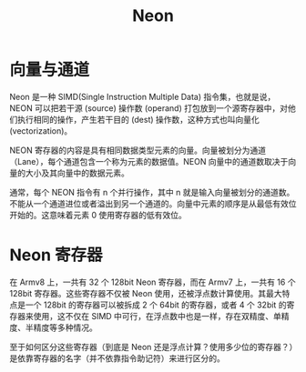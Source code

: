 :PROPERTIES:
:ID:       c982fd51-63ec-4363-a01d-80c95110a621
:END:
#+title: Neon

* 向量与通道
Neon 是一种 SIMD(Single Instruction Multiple Data) 指令集，也就是说，NEON 可以把若干源 (source) 操作数 (operand) 打包放到一个源寄存器中，对他们执行相同的操作，产生若干目的 (dest) 操作数，这种方式也叫向量化 (vectorization)。 

NEON 寄存器的内容是具有相同数据类型元素的向量。向量被划分为通道（Lane），每个通道包含一个称为元素的数据值。NEON 向量中的通道数取决于向量的大小及其向量中的数据元素。

通常，每个 NEON 指令有 n 个并行操作，其中 n 就是输入向量被划分的通道数。不能从一个通道进位或者溢出到另一个通道的。向量中元素的顺序是从最低有效位开始的。这意味着元素 0 使用寄存器的低有效位。

* Neon 寄存器
在 Armv8 上，一共有 32 个 128bit Neon 寄存器，而在 Armv7 上，一共有 16 个 128bit 寄存器。这些寄存器不仅被 Neon 使用，还被浮点数计算使用。其最大特点是一个 128bit 的寄存器可以被拆成 2 个 64bit 的寄存器，或者 4 个 32bit 的寄存器来使用，这不仅在 SIMD 中可行，在浮点数中也是一样，存在双精度、单精度、半精度等多种情况。

至于如何区分这些寄存器（到底是 Neon 还是浮点计算？使用多少位的寄存器？）是依靠寄存器的名字（并不依靠指令助记符）来进行区分的。

 
